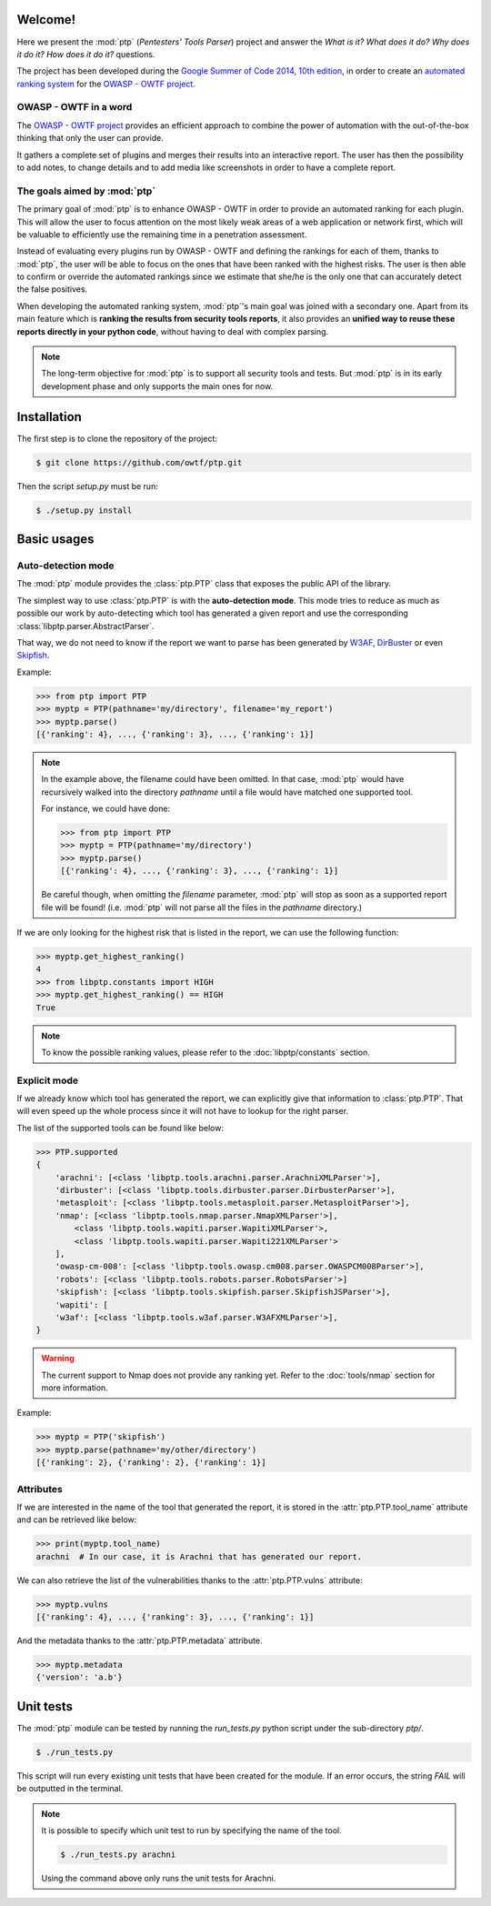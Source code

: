 ========
Welcome!
========

Here we present the :mod:`ptp` (*Pentesters' Tools Parser*) project and answer
the *What is it? What does it do? Why does it do it? How does it do it?*
questions.

The project has been developed during the `Google Summer of Code 2014, 10th
edition <https://www.google-melange.com/gsoc/homepage/google/gsoc2014>`_, in
order to create an `automated ranking system
<https://www.owasp.org/index.php/GSoC2014_Ideas#OWASP_OWTF_-_Automated_Vulnerability_Severity_Rankings>`_
for the `OWASP - OWTF project <https://www.owasp.org/index.php/OWASP_OWTF>`_.

OWASP - OWTF in a word
======================

The `OWASP - OWTF project <https://www.owasp.org/index.php/OWASP_OWTF>`_
provides an efficient approach to combine the power of automation with the
out-of-the-box thinking that only the user can provide.

It gathers a complete set of plugins and merges their results into an
interactive report. The user has then the possibility to add notes, to change
details and to add media like screenshots in order to have a complete report.

The goals aimed by :mod:`ptp`
=============================

The primary goal of :mod:`ptp` is to enhance OWASP - OWTF in order to provide
an automated ranking for each plugin. This will allow the user to focus
attention on the most likely weak areas of a web application or network first,
which will be valuable to efficiently use the remaining time in a penetration
assessment.

Instead of evaluating every plugins run by OWASP - OWTF and defining the
rankings for each of them, thanks to :mod:`ptp`, the user will be able to focus
on the ones that have been ranked with the highest risks. The user is then able
to confirm or override the automated rankings since we estimate that she/he is
the only one that can accurately detect the false positives.

When developing the automated ranking system, :mod:`ptp`'s main goal was joined
with a secondary one.  Apart from its main feature which is **ranking the
results from security tools reports**, it also provides an **unified way to
reuse these reports directly in your python code**, without having to deal with
complex parsing.

.. note::

    The long-term objective for :mod:`ptp` is to support all security tools and
    tests. But :mod:`ptp` is in its early development phase and only supports
    the main ones for now.

============
Installation
============

The first step is to clone the repository of the project:

.. code-block:: bash

   $ git clone https://github.com/owtf/ptp.git

Then the script `setup.py` must be run:

.. code-block:: bash

    $ ./setup.py install

============
Basic usages
============

Auto-detection mode
===================

The :mod:`ptp` module provides the :class:`ptp.PTP` class that exposes the
public API of the library.

The simplest way to use :class:`ptp.PTP` is with the **auto-detection mode**.
This mode tries to reduce as much as possible our work by auto-detecting which
tool has generated a given report and use the corresponding
:class:`libptp.parser.AbstractParser`.

That way, we do not need to know if the report we want to parse has been
generated by `W3AF <http://w3af.org/>`_, `DirBuster
<https://www.owasp.org/index.php/Category:OWASP_DirBuster_Project>`_ or even
`Skipfish <https://code.google.com/p/skipfish/>`_.

Example:

.. code-block:: pycon

    >>> from ptp import PTP
    >>> myptp = PTP(pathname='my/directory', filename='my_report')
    >>> myptp.parse()
    [{'ranking': 4}, ..., {'ranking': 3}, ..., {'ranking': 1}]

.. note::

    In the example above, the filename could have been omitted. In that case,
    :mod:`ptp` would have recursively walked into the directory `pathname`
    until a file would have matched one supported tool.

    For instance, we could have done:

    >>> from ptp import PTP
    >>> myptp = PTP(pathname='my/directory')
    >>> myptp.parse()
    [{'ranking': 4}, ..., {'ranking': 3}, ..., {'ranking': 1}]

    Be careful though, when omitting the `filename` parameter, :mod:`ptp` will
    stop as soon as a supported report file will be found! (i.e.  :mod:`ptp`
    will not parse all the files in the `pathname` directory.)

If we are only looking for the highest risk that is listed in the report, we
can use the following function:

.. code-block:: pycon

    >>> myptp.get_highest_ranking()
    4
    >>> from libptp.constants import HIGH
    >>> myptp.get_highest_ranking() == HIGH
    True

.. note::

    To know the possible ranking values, please refer to the
    :doc:`libptp/constants` section.

Explicit mode
=============

If we already know which tool has generated the report, we can explicitly give
that information to :class:`ptp.PTP`. That will even speed up the whole process
since it will not have to lookup for the right parser.

The list of the supported tools can be found like below:

.. code-block:: pycon

    >>> PTP.supported
    {
        'arachni': [<class 'libptp.tools.arachni.parser.ArachniXMLParser'>],
        'dirbuster': [<class 'libptp.tools.dirbuster.parser.DirbusterParser'>],
        'metasploit': [<class 'libptp.tools.metasploit.parser.MetasploitParser'>],
        'nmap': [<class 'libptp.tools.nmap.parser.NmapXMLParser'>],
            <class 'libptp.tools.wapiti.parser.WapitiXMLParser'>,
            <class 'libptp.tools.wapiti.parser.Wapiti221XMLParser'>
        ],
        'owasp-cm-008': [<class 'libptp.tools.owasp.cm008.parser.OWASPCM008Parser'>],
        'robots': [<class 'libptp.tools.robots.parser.RobotsParser'>]
        'skipfish': [<class 'libptp.tools.skipfish.parser.SkipfishJSParser'>],
        'wapiti': [
        'w3af': [<class 'libptp.tools.w3af.parser.W3AFXMLParser'>],
    }


.. warning::

    The current support to Nmap does not provide any ranking yet.
    Refer to the :doc:`tools/nmap` section for more information.

Example:

.. code-block:: pycon

    >>> myptp = PTP('skipfish')
    >>> myptp.parse(pathname='my/other/directory')
    [{'ranking': 2}, {'ranking': 2}, {'ranking': 1}]

Attributes
==========

If we are interested in the name of the tool that generated the report, it is
stored in the :attr:`ptp.PTP.tool_name` attribute and can be retrieved like
below:

.. code-block:: pycon

    >>> print(myptp.tool_name)
    arachni  # In our case, it is Arachni that has generated our report.

We can also retrieve the list of the vulnerabilities thanks to the
:attr:`ptp.PTP.vulns` attribute:

.. code-block:: pycon

    >>> myptp.vulns
    [{'ranking': 4}, ..., {'ranking': 3}, ..., {'ranking': 1}]

And the metadata thanks to the :attr:`ptp.PTP.metadata` attribute.

.. code-block:: pycon

    >>> myptp.metadata
    {'version': 'a.b'}

==========
Unit tests
==========

The :mod:`ptp` module can be tested by running the `run_tests.py` python script
under the sub-directory `ptp/`.

.. code-block:: bash

    $ ./run_tests.py

This script will run every existing unit tests that have been created for the
module. If an error occurs, the string `FAIL` will be outputted in the
terminal.

.. note::

    It is possible to specify which unit test to run by specifying the name of
    the tool.

    .. code-block:: bash

        $ ./run_tests.py arachni

    Using the command above only runs the unit tests for Arachni.

